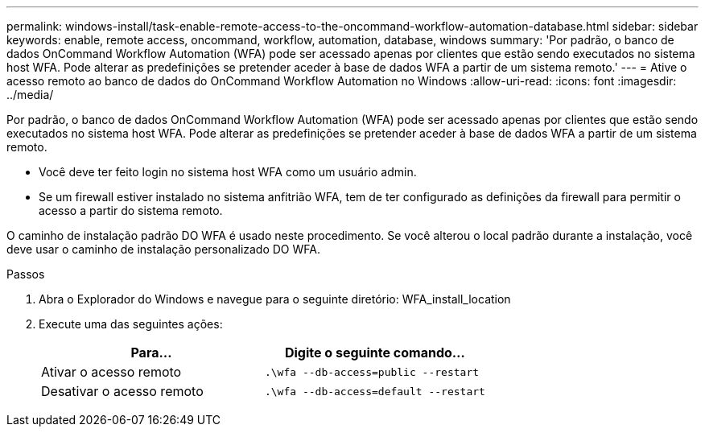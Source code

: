 ---
permalink: windows-install/task-enable-remote-access-to-the-oncommand-workflow-automation-database.html 
sidebar: sidebar 
keywords: enable, remote access, oncommand, workflow, automation, database, windows 
summary: 'Por padrão, o banco de dados OnCommand Workflow Automation (WFA) pode ser acessado apenas por clientes que estão sendo executados no sistema host WFA. Pode alterar as predefinições se pretender aceder à base de dados WFA a partir de um sistema remoto.' 
---
= Ative o acesso remoto ao banco de dados do OnCommand Workflow Automation no Windows
:allow-uri-read: 
:icons: font
:imagesdir: ../media/


[role="lead"]
Por padrão, o banco de dados OnCommand Workflow Automation (WFA) pode ser acessado apenas por clientes que estão sendo executados no sistema host WFA. Pode alterar as predefinições se pretender aceder à base de dados WFA a partir de um sistema remoto.

* Você deve ter feito login no sistema host WFA como um usuário admin.
* Se um firewall estiver instalado no sistema anfitrião WFA, tem de ter configurado as definições da firewall para permitir o acesso a partir do sistema remoto.


O caminho de instalação padrão DO WFA é usado neste procedimento. Se você alterou o local padrão durante a instalação, você deve usar o caminho de instalação personalizado DO WFA.

.Passos
. Abra o Explorador do Windows e navegue para o seguinte diretório: WFA_install_location
. Execute uma das seguintes ações:
+
[cols="2*"]
|===
| Para... | Digite o seguinte comando... 


 a| 
Ativar o acesso remoto
 a| 
`.\wfa --db-access=public --restart`



 a| 
Desativar o acesso remoto
 a| 
`.\wfa --db-access=default --restart`

|===

